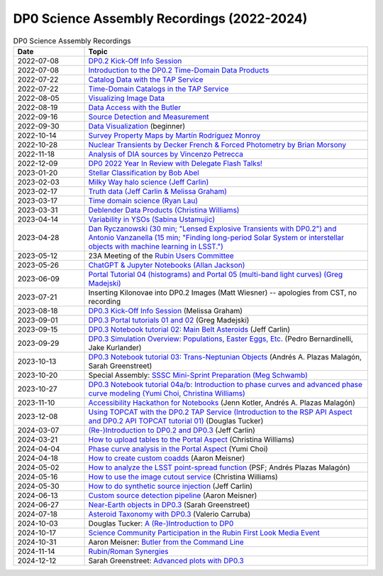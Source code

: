 .. Review the README on instructions to contribute.
.. Review the style guide to keep a consistent approach to the documentation.
.. Static objects, such as figures, should be stored in the _static directory. Review the _static/README on instructions to contribute.
.. Do not remove the comments that describe each section. They are included to provide guidance to contributors.
.. Do not remove other content provided in the templates, such as a section. Instead, comment out the content and include comments to explain the situation. For example:
	- If a section within the template is not needed, comment out the section title and label reference. Do not delete the expected section title, reference or related comments provided from the template.
    - If a file cannot include a title (surrounded by ampersands (#)), comment out the title from the template and include a comment explaining why this is implemented (in addition to applying the ``title`` directive).

.. This is the label that can be used for cross referencing this file.
.. Recommended title label format is "Directory Name"-"Title Name" -- Spaces should be replaced by hyphens.
.. _DP0-Delegate-Resources-Virtual-Events-Recordings:
.. Each section should include a label for cross referencing to a given area.
.. Recommended format for all labels is "Title Name"-"Section Name" -- Spaces should be replaced by hyphens.
.. To reference a label that isn't associated with an reST object such as a title or figure, you must include the link and explicit title using the syntax :ref:`link text <label-name>`.
.. A warning will alert you of identical labels during the linkcheck process.


###########################################
DP0 Science Assembly Recordings (2022-2024)
###########################################

.. This section should provide a brief, top-level description of the page.


.. list-table:: DP0 Science Assembly Recordings
   :header-rows: 1
   :widths: 1 4

   * - Date
     - Topic
   * - 2022-07-08
     - `DP0.2 Kick-Off Info Session <https://community.lsst.org/t/dp0-2-kick-off-info-session-slides-pre-recorded-presentation/6846>`__
   * - 2022-07-08
     - `Introduction to the DP0.2 Time-Domain Data Products <https://community.lsst.org/t/summary-delegate-assembly-fri-jul-9/6898>`__
   * - 2022-07-22
     - `Catalog Data with the TAP Service <https://community.lsst.org/t/summary-delegate-assembly-fri-jul-22/6930>`__
   * - 2022-07-22
     - `Time-Domain Catalogs in the TAP Service <https://community.lsst.org/t/summary-delegate-assembly-fri-jul-22/6930>`__
   * - 2022-08-05
     - `Visualizing Image Data <https://community.lsst.org/t/summary-delegate-assemblies-fri-aug-5-and-fri-aug-19/7026>`__
   * - 2022-08-19
     - `Data Access with the Butler <https://community.lsst.org/t/summary-delegate-assemblies-fri-aug-5-and-fri-aug-19/7026>`__
   * - 2022-09-16
     - `Source Detection and Measurement <https://community.lsst.org/t/summary-delegate-assembly-fri-sep-16/7072>`__
   * - 2022-09-30
     - `Data Visualization <https://community.lsst.org/t/summary-delegate-assembly-fri-sep-30/7136>`__ (beginner)
   * - 2022-10-14
     - `Survey Property Maps by Martín Rodríguez Monroy <https://community.lsst.org/t/summary-delegate-assembly-fri-oct-14/7172>`__
   * - 2022-10-28
     - `Nuclear Transients by Decker French & Forced Photometry by Brian Morsony <https://community.lsst.org/t/summary-delegate-assembly-fri-oct-28/7194>`__
   * - 2022-11-18
     - `Analysis of DIA sources by Vincenzo Petrecca <https://community.lsst.org/t/summary-delegate-assembly-fri-nov-18/7237>`__
   * - 2022-12-09
     - `DP0 2022 Year In Review with Delegate Flash Talks! <https://community.lsst.org/t/invitation-to-join-virtual-seminar-dp0-2-half-year-review-with-delegate-flash-talks-fri-dec-9-9am-pst/7267>`__
   * - 2023-01-20
     - `Stellar Classification by Bob Abel <https://community.lsst.org/t/summary-delegate-assembly-fri-jan-20-2023/7371>`__
   * - 2023-02-03
     - `Milky Way halo science (Jeff Carlin) <https://community.lsst.org/t/summary-delegate-assembly-fri-feb-3-2023/7405>`__
   * - 2023-02-17
     - `Truth data (Jeff Carlin & Melissa Graham) <https://community.lsst.org/t/summary-delegate-assembly-fri-feb-17/7549>`__
   * - 2023-03-17
     - `Time domain science (Ryan Lau) <https://community.lsst.org/t/summary-delegate-assembly-fri-mar-17-2023/7522>`__
   * - 2023-03-31
     - `Deblender Data Products (Christina Williams) <https://community.lsst.org/t/summary-delegate-assembly-fri-mar-31-2023/7550>`__
   * - 2023-04-14
     - `Variability in YSOs (Sabina Ustamujic) <https://community.lsst.org/t/summary-delegate-assembly-fri-apr-14-2023/7578>`__
   * - 2023-04-28
     - `Dan Ryczanowski (30 min; "Lensed Explosive Transients with DP0.2") and Antonio Vanzanella (15 min; "Finding long-period Solar System or interstellar objects with machine learning in LSST.") <https://community.lsst.org/t/summary-delegate-assembly-fri-apr-28/7633>`__
   * - 2023-05-12
     - 23A Meeting of the `Rubin Users Committee <https://www.lsst.org/scientists/users-committee>`__
   * - 2023-05-26
     - `ChatGPT & Jupyter Notebooks (Allan Jackson) <https://community.lsst.org/t/summary-delegate-assembly-fri-may-26-2023/7693>`__
   * - 2023-06-09
     - `Portal Tutorial 04 (histograms) and Portal 05 (multi-band light curves) (Greg Madejski) <https://community.lsst.org/t/summary-delegate-assembly-on-friday-june-9-2023/7715>`__
   * - 2023-07-21
     - Inserting Kilonovae into DP0.2 Images (Matt Wiesner) -- apologies from CST, no recording
   * - 2023-08-18
     - `DP0.3 Kick-Off Info Session <https://community.lsst.org/t/summary-delegate-assembly-on-fri-aug-18-2023-dp0-3-kick-off-info-session/7916>`_ (Melissa Graham)
   * - 2023-09-01
     - `DP0.3 Portal tutorials 01 and 02 <https://community.lsst.org/t/summary-delegate-assembly-on-friday-september-1-rsp-portal-tutorials-01-and-02-for-the-dp0-3/7934>`_ (Greg Madejski)
   * - 2023-09-15
     - `DP0.3 Notebook tutorial 02: Main Belt Asteroids <https://community.lsst.org/t/summary-dp0-delegate-assembly-fri-sep-15-2023-main-belt-asteroids-in-dp0-3/7956>`_ (Jeff Carlin)
   * - 2023-09-29
     - `DP0.3 Simulation Overview: Populations, Easter Eggs, Etc. <https://community.lsst.org/t/summary-delegate-assembly-fri-sep-29-dp0-3-simulation-overview/7954>`_ (Pedro Bernardinelli, Jake Kurlander)
   * - 2023-10-13
     - `DP0.3 Notebook tutorial 03: Trans-Neptunian Objects <https://community.lsst.org/t/summary-dp0-delegate-assembly-friday-oct-13-2023-trans-neptunian-objects-in-dp0-3/7997>`_ (Andrés A. Plazas Malagón, Sarah Greenstreet)
   * - 2023-10-20
     - Special Assembly: `SSSC Mini-Sprint Preparation (Meg Schwamb) <https://community.lsst.org/t/dp0-delegate-assembly-fri-oct-20-sssc-mini-sprint-preparation-meg-schwamb/8005/2>`_
   * - 2023-10-27
     - `DP0.3 Notebook tutorial 04a/b: Introduction to phase curves and advanced phase curve modeling (Yumi Choi, Christina Williams) <https://community.lsst.org/t/summary-dp0-delegate-assembly-friday-oct-27-2023-two-notebook-tutorials-on-phase-curves-for-dp0-3-ssos/8033>`_
   * - 2023-11-10
     - `Accessibility Hackathon for Notebooks <https://community.lsst.org/t/dp0-delegate-assembly-11-10-2023-notebook-accessibility-hackathon/8056>`_ (Jenn Kotler, Andrés A. Plazas Malagón)
   * - 2023-12-08
     - `Using TOPCAT with the DP0.2 TAP Service (Introduction to the RSP API Aspect and DP0.2 API TOPCAT tutorial 01) <https://community.lsst.org/t/announcement-dp0-delegate-assembly-8-december-2023-using-topcat-with-the-dp0-2-tap-service/8140/6>`_ (Douglas Tucker)
   * - 2024-03-07
     - `(Re-)Introduction to DP0.2 and DP0.3 <https://community.lsst.org/t/rubin-science-assembly-thu-07-march-2024-re-introduction-to-dp0-2-and-dp0-3/8339/2>`_ (Jeff Carlin)
   * - 2024-03-21
     - `How to upload tables to the Portal Aspect <https://community.lsst.org/t/rubin-science-assembly-thu-21-march-2024-how-to-upload-tables-to-the-portal-aspect/8390/4>`_ (Christina Williams)
   * - 2024-04-04
     - `Phase curve analysis in the Portal Aspect <https://community.lsst.org/t/rubin-science-assembly-thu-4-april-2024-at-9-am-pdt-pd0-3-phase-curve-fit-analysis-in-the-portal-aspect/8429>`_ (Yumi Choi)
   * - 2024-04-18
     - `How to create custom coadds <https://community.lsst.org/t/rubin-science-assembly-thu-18-april-2024-at-9-am-pdt-how-to-create-custom-coadds/8473/2>`_ (Aaron Meisner)
   * - 2024-05-02
     - `How to analyze the LSST point-spread function <https://community.lsst.org/t/rubin-science-assembly-thu-02-may-2024-at-9-am-pdt-how-to-analyze-the-lsst-point-spread-function/8534>`_ (PSF; Andrés Plazas Malagón)
   * - 2024-05-16
     - `How to use the image cutout service <https://community.lsst.org/t/rubin-science-assembly-thu-16-may-2024-at-9-am-pdt-how-to-use-the-rubin-image-cutout-service/8592>`_ (Christina Williams)
   * - 2024-05-30
     - `How to do synthetic source injection <https://community.lsst.org/t/rubin-science-assembly-thu-30-may-2024-at-9-am-pdt-how-to-do-synthetic-source-injection/8647/4>`_ (Jeff Carlin)
   * - 2024-06-13
     - `Custom source detection pipeline <https://community.lsst.org/t/rubin-science-assembly-thu-13-june-2024-at-9-am-pdt-custom-source-detection-pipeline/8703/2>`_ (Aaron Meisner)
   * - 2024-06-27
     - `Near-Earth objects in DP0.3 <https://community.lsst.org/t/rubin-science-assembly-thu-27-june-2024-at-9-am-pdt-dp0-3-exploring-near-earth-object-orbital-properties-in-the-notebook-aspect/8776>`_ (Sarah Greenstreet)
   * - 2024-07-18
     - `Asteroid Taxonomy with DP0.3 <https://community.lsst.org/t/rubin-science-assembly-thu-18-july-2024-asteroid-taxonomy-with-dp0-3/8856/3>`_ (Valerio Carruba)
   * - 2024-10-03
     - Douglas Tucker: `A (Re-)Introduction to DP0 <https://community.lsst.org/t/rubin-science-assembly-thu-03-october-2024-re-introduction-to-dp0/9426/2?u=douglasltucker>`_
   * - 2024-10-17
     - `Science Community Participation in the Rubin First Look Media Event <https://community.lsst.org/t/rubin-science-assembly-thu-oct-17-2024-science-community-participation-in-the-rubin-first-look-media-event/9458>`_
   * - 2024-10-31
     - Aaron Meisner: `Butler from the Command Line <https://community.lsst.org/t/rubin-science-assembly-thu-31-october-2024-butler-from-the-command-line/9500/2>`_
   * - 2024-11-14
     - `Rubin/Roman Synergies <https://community.lsst.org/t/rubin-science-assembly-thu-nov-14-9am-pst-rubin-roman-synergies/9539/2>`_
   * - 2024-12-12
     - Sarah Greenstreet: `Advanced plots with DP0.3 <https://community.lsst.org/t/rubin-science-assembly-thu-12-dec-2024-advanced-plotting-with-dp0-3/9630/2?u=sgreenstreet>`_
